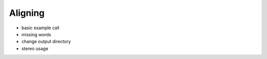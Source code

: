 .. _aligning:

Aligning
========

- basic example call
- missing words
- change output directory
- stereo usage